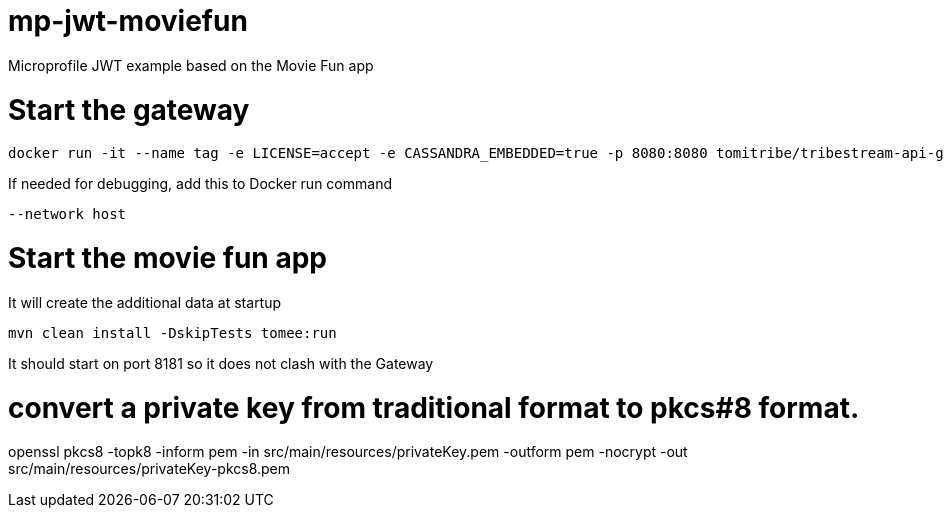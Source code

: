 # mp-jwt-moviefun
Microprofile JWT example based on the Movie Fun app


# Start the gateway

```
docker run -it --name tag -e LICENSE=accept -e CASSANDRA_EMBEDDED=true -p 8080:8080 tomitribe/tribestream-api-gateway:latest
```

If needed for debugging, add this to Docker run command

```
--network host
```

# Start the movie fun app

It will create the additional data at startup

```
mvn clean install -DskipTests tomee:run
```

It should start on port 8181 so it does not clash with the Gateway

# convert a private key from traditional format to pkcs#8 format.

openssl pkcs8 -topk8 -inform pem -in src/main/resources/privateKey.pem -outform pem -nocrypt -out src/main/resources/privateKey-pkcs8.pem